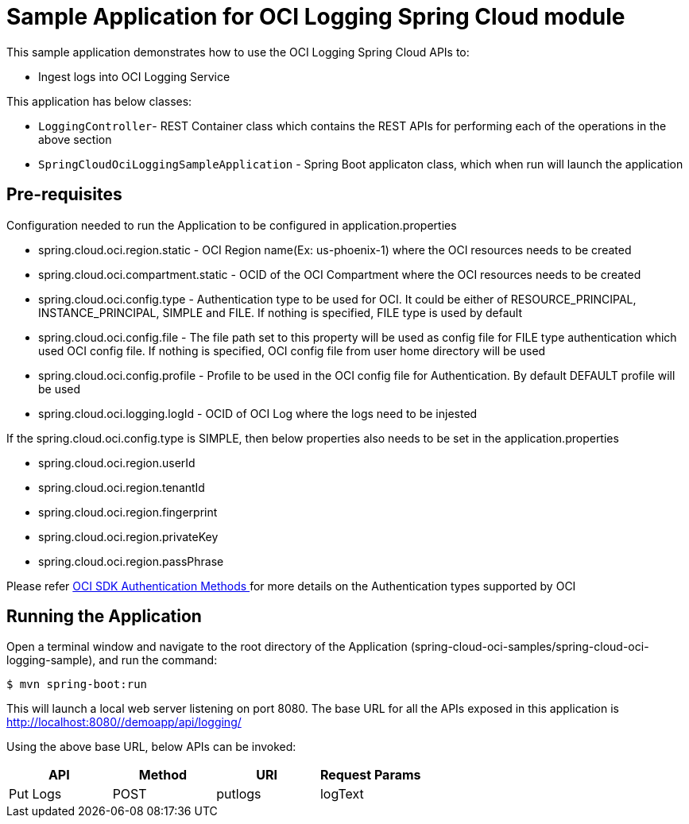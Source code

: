 = Sample Application for OCI Logging Spring Cloud module

This sample application demonstrates how to use the OCI Logging Spring Cloud APIs to:

* Ingest logs into OCI Logging Service

This application has below classes:

* `LoggingController`- REST Container class which contains the REST APIs for performing each of the operations in the above section
* `SpringCloudOciLoggingSampleApplication` - Spring Boot applicaton class, which when run will launch the application

== Pre-requisites

Configuration needed to run the Application to be configured in application.properties

* spring.cloud.oci.region.static - OCI Region name(Ex: us-phoenix-1) where the OCI resources needs to be created
* spring.cloud.oci.compartment.static - OCID of the OCI Compartment where the OCI resources needs to be created
* spring.cloud.oci.config.type - Authentication type to be used for OCI. It could be either of RESOURCE_PRINCIPAL, INSTANCE_PRINCIPAL, SIMPLE and FILE. If nothing is specified, FILE type is used by default
* spring.cloud.oci.config.file - The file path set to this property will be used as config file for FILE type authentication which used OCI config file. If nothing is specified, OCI config file from user home directory will be used
* spring.cloud.oci.config.profile - Profile to be used in the OCI config file for Authentication. By default DEFAULT profile will be used
* spring.cloud.oci.logging.logId - OCID of OCI Log where the logs need to be injested

If the spring.cloud.oci.config.type is SIMPLE, then below properties also needs to be set in the application.properties

* spring.cloud.oci.region.userId
* spring.cloud.oci.region.tenantId
* spring.cloud.oci.region.fingerprint
* spring.cloud.oci.region.privateKey
* spring.cloud.oci.region.passPhrase

Please refer https://docs.oracle.com/en-us/iaas/Content/API/Concepts/sdk_authentication_methods.htm[OCI SDK Authentication Methods
] for more details on the Authentication types supported by OCI

== Running the Application

Open a terminal window and navigate to the root directory of the Application (spring-cloud-oci-samples/spring-cloud-oci-logging-sample), and run the command:

----
$ mvn spring-boot:run
----

This will launch a local web server listening on port 8080. The base URL for all the APIs exposed in this application is http://localhost:8080//demoapp/api/logging/

Using the above base URL, below APIs can be invoked:

|===
|API | Method | URI | Request Params

| Put Logs | POST | putlogs | logText

|===
